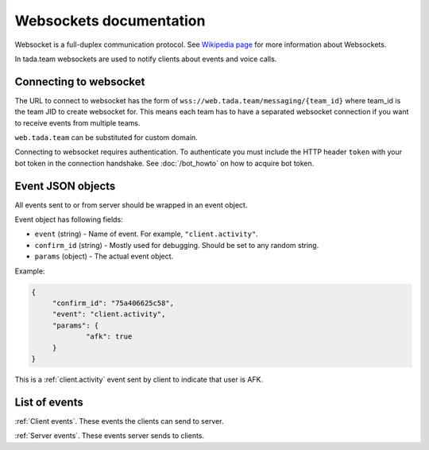 Websockets documentation
=============================================

Websocket is a full-duplex communication protocol.
See `Wikipedia page <https://en.wikipedia.org/wiki/WebSocket>`__ 
for more information about Websockets.

In tada.team websockets are used to notify clients about events
and voice calls.

Connecting to websocket
----------------------------------------------

The URL to connect to websocket has the form of ``wss://web.tada.team/messaging/{team_id}``
where team_id is the team JID to create websocket for. This means each team
has to have a separated websocket connection if you want to receive events from
multiple teams.

``web.tada.team`` can be substituted for custom domain.

Connecting to websocket requires authentication. To authenticate you must
include the HTTP header ``token`` with your bot token in the connection handshake.
See :doc:`/bot_howto` on how to acquire bot token.

Event JSON objects
--------------------------------

All events sent to or from server should be wrapped in an event object.

Event object has following fields:

* ``event`` (string) - Name of event. For example, ``"client.activity"``.
* ``confirm_id`` (string) - Mostly used for debugging. Should be set to any random string.
* ``params`` (object) - The actual event object.

Example:

.. code-block:: json
   
   {
   	"confirm_id": "75a406625c58",
   	"event": "client.activity",
   	"params": {
   		"afk": true
   	}
   }

This is a :ref:`client.activity` event sent by client to indicate that user is AFK.

List of events
---------------------------------

:ref:`Client events`. These events the clients can send to server.

:ref:`Server events`. These events server sends to clients.
